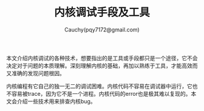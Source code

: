 #+TITLE: 内核调试手段及工具
#+AUTHOR: Cauchy(pqy7172@gmail.com)
#+EMAIL: pqy7172@gmail.com
#+HTML_HEAD: <link rel="stylesheet" href="../../org-manual.css" type="text/css">
本文介绍内核调试的各种技术，想要指出的是工具或手段都只是一个途径，它不会决定对于问题的本质理解。深刻理解内核的基础，再加以熟练于工具，才能高效而又准确的发现问题根因。

内核编程有它自己的独一无二的调试困难。内核代码不容易在调试器中运行，它也不容易被trace，因为它不是一个进程。内核代码的error也是极其难以复现的。本文会介绍一些技术用来排查内核bug。

